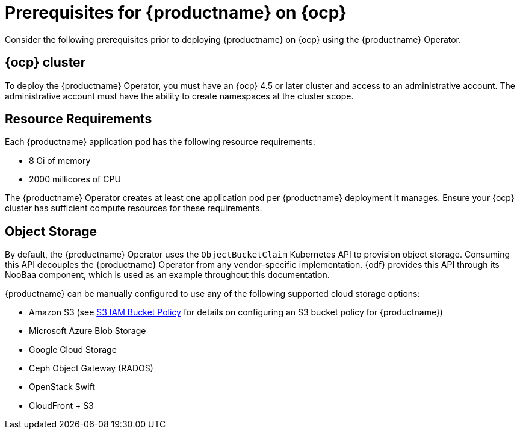 :_content-type: REFERENCE
[id="operator-prereq"]
= Prerequisites for {productname} on {ocp}

Consider the following prerequisites prior to deploying {productname} on {ocp} using the {productname} Operator.

[id="openshift-cluster"]
== {ocp} cluster

To deploy the {productname} Operator, you must have an {ocp} 4.5 or later cluster and access to an administrative account. The administrative account must have the ability to create namespaces at the cluster scope.

[id="resource-requirements"]
== Resource Requirements

Each {productname} application pod has the following resource requirements:

* 8 Gi of memory
* 2000 millicores of CPU

The {productname} Operator creates at least one application pod per {productname} deployment it manages. Ensure your {ocp} cluster has sufficient compute resources for these requirements.

[id="object-storage"]
== Object Storage

By default, the {productname} Operator uses the `ObjectBucketClaim` Kubernetes API to provision object storage. Consuming this API decouples the {productname} Operator from any vendor-specific implementation. {odf} provides this API through its NooBaa component, which is used as an example throughout this documentation.

{productname} can be manually configured to use any of the following supported cloud storage options:

* Amazon S3 (see link:https://access.redhat.com/solutions/3680151[S3 IAM Bucket Policy] for details on configuring an S3 bucket policy for {productname})
* Microsoft Azure Blob Storage
* Google Cloud Storage
* Ceph Object Gateway (RADOS)
* OpenStack Swift
* CloudFront + S3
